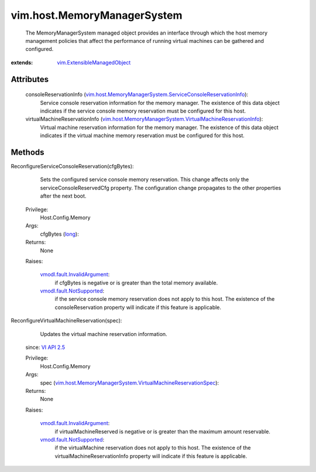 .. _long: https://docs.python.org/2/library/stdtypes.html

.. _vim.Task: ../../vim/Task.rst

.. _VI API 2.5: ../../vim/version.rst#vimversionversion2

.. _vmodl.fault.NotSupported: ../../vmodl/fault/NotSupported.rst

.. _vmodl.fault.InvalidArgument: ../../vmodl/fault/InvalidArgument.rst

.. _vim.ExtensibleManagedObject: ../../vim/ExtensibleManagedObject.rst

.. _vim.host.MemoryManagerSystem.ServiceConsoleReservationInfo: ../../vim/host/MemoryManagerSystem/ServiceConsoleReservationInfo.rst

.. _vim.host.MemoryManagerSystem.VirtualMachineReservationSpec: ../../vim/host/MemoryManagerSystem/VirtualMachineReservationSpec.rst

.. _vim.host.MemoryManagerSystem.VirtualMachineReservationInfo: ../../vim/host/MemoryManagerSystem/VirtualMachineReservationInfo.rst


vim.host.MemoryManagerSystem
============================
  The MemoryManagerSystem managed object provides an interface through which the host memory management policies that affect the performance of running virtual machines can be gathered and configured.


:extends: vim.ExtensibleManagedObject_


Attributes
----------
    consoleReservationInfo (`vim.host.MemoryManagerSystem.ServiceConsoleReservationInfo`_):
       Service console reservation information for the memory manager. The existence of this data object indicates if the service console memory reservation must be configured for this host.
    virtualMachineReservationInfo (`vim.host.MemoryManagerSystem.VirtualMachineReservationInfo`_):
       Virtual machine reservation information for the memory manager. The existence of this data object indicates if the virtual machine memory reservation must be configured for this host.


Methods
-------


ReconfigureServiceConsoleReservation(cfgBytes):
   Sets the configured service console memory reservation. This change affects only the serviceConsoleReservedCfg property. The configuration change propagates to the other properties after the next boot.


  Privilege:
               Host.Config.Memory



  Args:
    cfgBytes (`long`_):




  Returns:
    None
         

  Raises:

    `vmodl.fault.InvalidArgument`_: 
       if cfgBytes is negative or is greater than the total memory available.

    `vmodl.fault.NotSupported`_: 
       if the service console memory reservation does not apply to this host. The existence of the consoleReservation property will indicate if this feature is applicable.


ReconfigureVirtualMachineReservation(spec):
   Updates the virtual machine reservation information.
  since: `VI API 2.5`_


  Privilege:
               Host.Config.Memory



  Args:
    spec (`vim.host.MemoryManagerSystem.VirtualMachineReservationSpec`_):




  Returns:
    None
         

  Raises:

    `vmodl.fault.InvalidArgument`_: 
       if virtualMachineReserved is negative or is greater than the maximum amount reservable.

    `vmodl.fault.NotSupported`_: 
       if the virtualMachine reservation does not apply to this host. The existence of the virtualMachineReservationInfo property will indicate if this feature is applicable.



